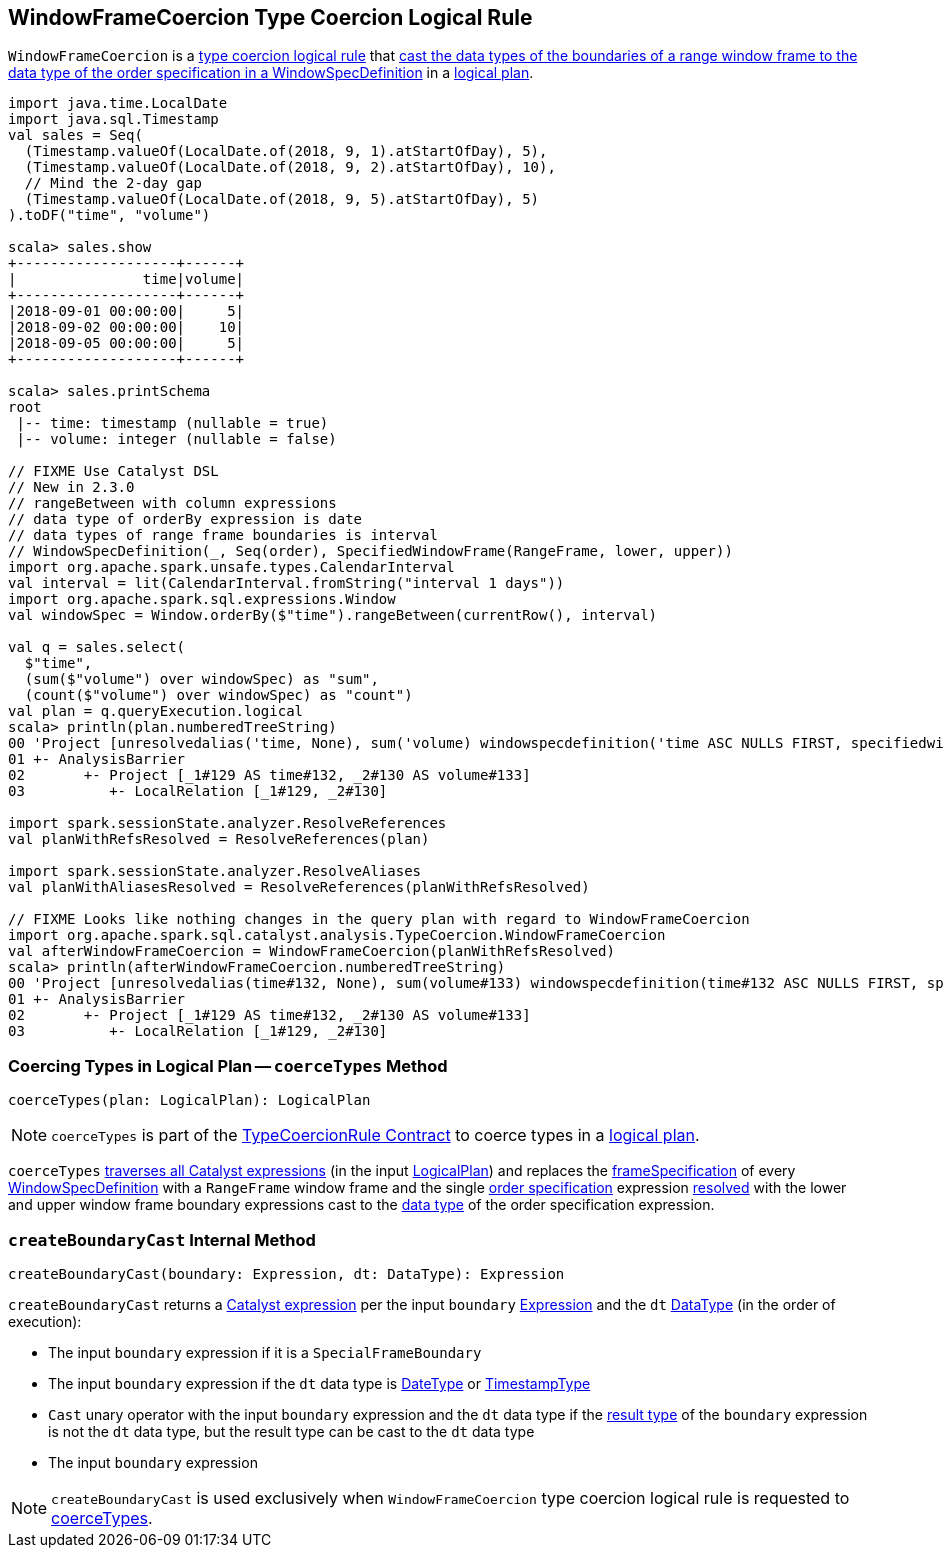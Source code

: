 == [[WindowFrameCoercion]] WindowFrameCoercion Type Coercion Logical Rule

`WindowFrameCoercion` is a <<spark-sql-TypeCoercionRule.adoc#, type coercion logical rule>> that <<coerceTypes, cast the data types of the boundaries of a range window frame to the data type of the order specification in a WindowSpecDefinition>> in a <<spark-sql-LogicalPlan.adoc#, logical plan>>.

[source, scala]
----
import java.time.LocalDate
import java.sql.Timestamp
val sales = Seq(
  (Timestamp.valueOf(LocalDate.of(2018, 9, 1).atStartOfDay), 5),
  (Timestamp.valueOf(LocalDate.of(2018, 9, 2).atStartOfDay), 10),
  // Mind the 2-day gap
  (Timestamp.valueOf(LocalDate.of(2018, 9, 5).atStartOfDay), 5)
).toDF("time", "volume")

scala> sales.show
+-------------------+------+
|               time|volume|
+-------------------+------+
|2018-09-01 00:00:00|     5|
|2018-09-02 00:00:00|    10|
|2018-09-05 00:00:00|     5|
+-------------------+------+

scala> sales.printSchema
root
 |-- time: timestamp (nullable = true)
 |-- volume: integer (nullable = false)

// FIXME Use Catalyst DSL
// New in 2.3.0
// rangeBetween with column expressions
// data type of orderBy expression is date
// data types of range frame boundaries is interval
// WindowSpecDefinition(_, Seq(order), SpecifiedWindowFrame(RangeFrame, lower, upper))
import org.apache.spark.unsafe.types.CalendarInterval
val interval = lit(CalendarInterval.fromString("interval 1 days"))
import org.apache.spark.sql.expressions.Window
val windowSpec = Window.orderBy($"time").rangeBetween(currentRow(), interval)

val q = sales.select(
  $"time",
  (sum($"volume") over windowSpec) as "sum",
  (count($"volume") over windowSpec) as "count")
val plan = q.queryExecution.logical
scala> println(plan.numberedTreeString)
00 'Project [unresolvedalias('time, None), sum('volume) windowspecdefinition('time ASC NULLS FIRST, specifiedwindowframe(RangeFrame, currentrow$(), interval 1 days)) AS sum#156, count('volume) windowspecdefinition('time ASC NULLS FIRST, specifiedwindowframe(RangeFrame, currentrow$(), interval 1 days)) AS count#158]
01 +- AnalysisBarrier
02       +- Project [_1#129 AS time#132, _2#130 AS volume#133]
03          +- LocalRelation [_1#129, _2#130]

import spark.sessionState.analyzer.ResolveReferences
val planWithRefsResolved = ResolveReferences(plan)

import spark.sessionState.analyzer.ResolveAliases
val planWithAliasesResolved = ResolveReferences(planWithRefsResolved)

// FIXME Looks like nothing changes in the query plan with regard to WindowFrameCoercion
import org.apache.spark.sql.catalyst.analysis.TypeCoercion.WindowFrameCoercion
val afterWindowFrameCoercion = WindowFrameCoercion(planWithRefsResolved)
scala> println(afterWindowFrameCoercion.numberedTreeString)
00 'Project [unresolvedalias(time#132, None), sum(volume#133) windowspecdefinition(time#132 ASC NULLS FIRST, specifiedwindowframe(RangeFrame, currentrow$(), interval 1 days)) AS sum#156L, count(volume#133) windowspecdefinition(time#132 ASC NULLS FIRST, specifiedwindowframe(RangeFrame, currentrow$(), interval 1 days)) AS count#158L]
01 +- AnalysisBarrier
02       +- Project [_1#129 AS time#132, _2#130 AS volume#133]
03          +- LocalRelation [_1#129, _2#130]
----

=== [[coerceTypes]] Coercing Types in Logical Plan -- `coerceTypes` Method

[source, scala]
----
coerceTypes(plan: LogicalPlan): LogicalPlan
----

NOTE: `coerceTypes` is part of the <<spark-sql-TypeCoercionRule.adoc#coerceTypes, TypeCoercionRule Contract>> to coerce types in a <<spark-sql-LogicalPlan.adoc#, logical plan>>.

`coerceTypes` <<spark-sql-catalyst-QueryPlan.adoc#transformAllExpressions, traverses all Catalyst expressions>> (in the input <<spark-sql-LogicalPlan.adoc#, LogicalPlan>>) and replaces the <<spark-sql-Expression-WindowSpecDefinition.adoc#frameSpecification, frameSpecification>> of every <<spark-sql-Expression-WindowSpecDefinition.adoc#, WindowSpecDefinition>> with a `RangeFrame` window frame and the single <<spark-sql-Expression-WindowSpecDefinition.adoc#orderSpec, order specification>> expression <<spark-sql-Expression.adoc#resolved, resolved>> with the lower and upper window frame boundary expressions cast to the <<spark-sql-Expression.adoc#dataType, data type>> of the order specification expression.

=== [[createBoundaryCast]] `createBoundaryCast` Internal Method

[source, scala]
----
createBoundaryCast(boundary: Expression, dt: DataType): Expression
----

`createBoundaryCast` returns a <<spark-sql-Expression.adoc#, Catalyst expression>> per the input `boundary` <<spark-sql-Expression.adoc#, Expression>> and the `dt` <<spark-sql-DataType.adoc#, DataType>> (in the order of execution):

* The input `boundary` expression if it is a `SpecialFrameBoundary`

* The input `boundary` expression if the `dt` data type is <<spark-sql-DataType.adoc#DateType, DateType>> or <<spark-sql-DataType.adoc#TimestampType, TimestampType>>

* `Cast` unary operator with the input `boundary` expression and the `dt` data type if the <<spark-sql-Expression.adoc#dataType, result type>> of the `boundary` expression is not the `dt` data type, but the result type can be cast to the `dt` data type

* The input `boundary` expression

NOTE: `createBoundaryCast` is used exclusively when `WindowFrameCoercion` type coercion logical rule is requested to <<coerceTypes, coerceTypes>>.
